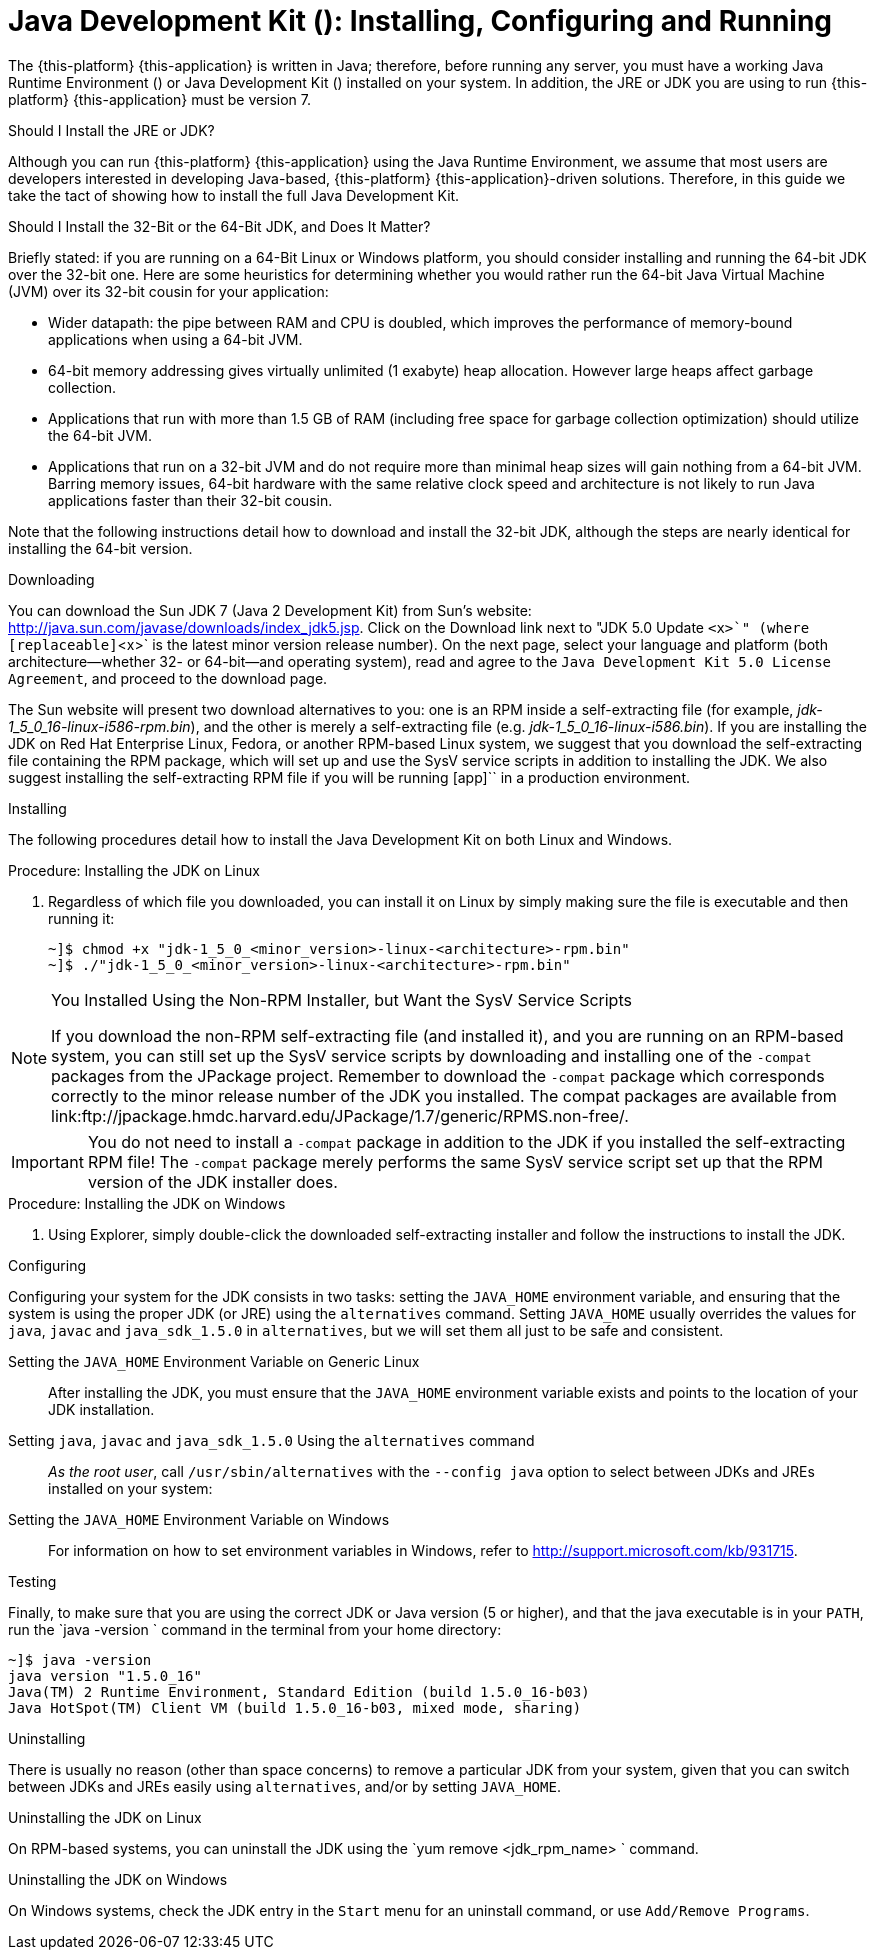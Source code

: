 
:sectnums!:

[appendix]
[[_jdk_installing_configuring_and_running]]
= Java Development Kit (): Installing, Configuring and Running

The {this-platform} {this-application} is written in Java; therefore, before running any server, you must have a working Java Runtime Environment () or Java Development Kit () installed on your system.
In addition, the JRE or JDK you are using to run {this-platform} {this-application} must be version 7. 

.Should I Install the JRE or JDK?
Although you can run {this-platform} {this-application} using the Java Runtime Environment, we assume that most users are developers interested in developing Java-based, {this-platform} {this-application}-driven solutions.
Therefore, in this guide we take the tact of showing how to install the full Java Development Kit. 

.Should I Install the 32-Bit or the 64-Bit JDK, and Does It Matter?
Briefly stated: if you are running on a 64-Bit Linux or Windows platform, you should consider installing and running the 64-bit JDK over the 32-bit one.
Here are some heuristics for determining whether you would rather run the 64-bit Java Virtual Machine (JVM) over its 32-bit cousin for your application: 

* Wider datapath: the pipe between RAM and CPU is doubled, which improves the performance of memory-bound applications when using a 64-bit JVM. 
* 64-bit memory addressing gives virtually unlimited (1 exabyte) heap allocation.
  However large heaps affect garbage collection. 
* Applications that run with more than 1.5 GB of RAM (including free space for garbage collection optimization) should utilize the 64-bit JVM. 
* Applications that run on a 32-bit JVM and do not require more than minimal heap sizes will gain nothing from a 64-bit JVM.
  Barring memory issues, 64-bit hardware with the same relative clock speed and architecture is not likely to run Java applications faster than their 32-bit cousin. 

Note that the following instructions detail how to download and install the 32-bit JDK, although the steps are nearly identical for installing the 64-bit version. 

.Downloading
You can download the Sun JDK 7 (Java 2 Development Kit) from Sun's website: http://java.sun.com/javase/downloads/index_jdk5.jsp.
Click on the [label]#Download# link next to "JDK 5.0 Update [replaceable]`<x>`" (where [replaceable]`<x>` is the latest minor version release number). On the next page, select your language and platform (both architecture--whether 32- or 64-bit--and operating system), read and agree to the `Java Development Kit 5.0 License Agreement`, and proceed to the download page. 

The Sun website will present two download alternatives to you: one is an RPM inside a self-extracting file (for example, [path]_jdk-1_5_0_16-linux-i586-rpm.bin_), and the other is merely a self-extracting file (e.g. [path]_jdk-1_5_0_16-linux-i586.bin_). If you are installing the JDK on Red Hat Enterprise Linux, Fedora, or another RPM-based Linux system, we suggest that you download the self-extracting file containing the RPM package, which will set up and use the SysV service scripts in addition to installing the JDK.
We also suggest installing the self-extracting RPM file if you will be running [app]`` in a production environment. 

.Installing
The following procedures detail how to install the Java Development Kit on both Linux and Windows. 

.Procedure: Installing the JDK on Linux
. Regardless of which file you downloaded, you can install it on Linux by simply making sure the file is executable and then running it: 
+
----
~]$ chmod +x "jdk-1_5_0_<minor_version>-linux-<architecture>-rpm.bin"
~]$ ./"jdk-1_5_0_<minor_version>-linux-<architecture>-rpm.bin"
----


.You Installed Using the Non-RPM Installer, but Want the SysV Service Scripts
[NOTE]
====
If you download the non-RPM self-extracting file (and installed it), and you are running on an RPM-based system, you can still set up the SysV service scripts by downloading and installing one of the `-compat` packages from the JPackage project.
Remember to download the `-compat` package which corresponds correctly to the minor release number of the JDK you installed.
The compat packages are available from link:ftp://jpackage.hmdc.harvard.edu/JPackage/1.7/generic/RPMS.non-free/. 
====

IMPORTANT: You do not need to install a `-compat` package in addition to the JDK if you installed the self-extracting RPM file! The `-compat` package merely performs the same SysV service script set up that the RPM version of the JDK installer does. 

.Procedure: Installing the JDK on Windows
. Using Explorer, simply double-click the downloaded self-extracting installer and follow the instructions to install the JDK. 

.Configuring
Configuring your system for the JDK consists in two tasks: setting the [var]`JAVA_HOME` environment variable, and ensuring that the system is using the proper JDK (or JRE) using the `alternatives` command.
Setting [var]`JAVA_HOME` usually overrides the values for `java`, `javac` and `java_sdk_1.5.0` in `alternatives`, but we will set them all just to be safe and consistent. 

Setting the [var]`JAVA_HOME` Environment Variable on Generic Linux::
  After installing the JDK, you must ensure that the [var]`JAVA_HOME` environment variable exists and points to the location of your JDK installation. 

Setting [var]`java`, [var]`javac` and [var]`java_sdk_1.5.0` Using the `alternatives` command ::
  _As the root user_, call `/usr/sbin/alternatives` with the [option]`--config java` option to select between JDKs and JREs installed on your system: 

Setting the [var]`JAVA_HOME` Environment Variable on Windows::
  For information on how to set environment variables in Windows, refer to http://support.microsoft.com/kb/931715. 

.Testing
Finally, to make sure that you are using the correct JDK or Java version (5 or higher), and that the java executable is in your [var]`PATH`, run the `java -version
			` command in the terminal from your home directory: 

----
~]$ java -version
java version "1.5.0_16"
Java(TM) 2 Runtime Environment, Standard Edition (build 1.5.0_16-b03)
Java HotSpot(TM) Client VM (build 1.5.0_16-b03, mixed mode, sharing)
----

.Uninstalling
There is usually no reason (other than space concerns) to remove a particular JDK from your system, given that you can switch between JDKs and JREs easily using `alternatives`, and/or by setting [var]`JAVA_HOME`. 

.Uninstalling the JDK on Linux
On RPM-based systems, you can uninstall the JDK using the `yum remove <jdk_rpm_name>
			` command. 

.Uninstalling the JDK on Windows
On Windows systems, check the JDK entry in the `Start` menu for an uninstall command, or use `Add/Remove Programs`. 

:sectnums: